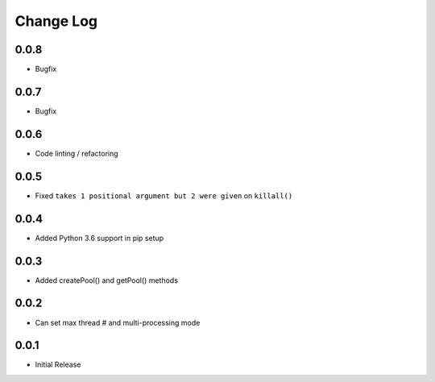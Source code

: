 Change Log
===========

0.0.8
-------
- Bugfix

0.0.7
-------
- Bugfix

0.0.6
-------
- Code linting / refactoring

0.0.5
-------
- Fixed ``takes 1 positional argument but 2 were given`` on ``killall()``

0.0.4
-------
- Added Python 3.6 support in pip setup

0.0.3
-------
- Added createPool() and getPool() methods

0.0.2
-------
- Can set max thread # and multi-processing mode

0.0.1
-------
- Initial Release

